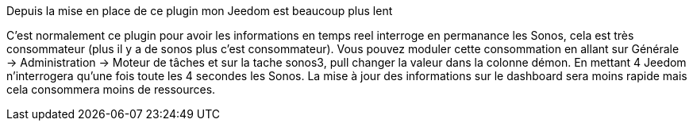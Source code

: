 [panel,primary]
.Depuis la mise en place de ce plugin mon Jeedom est beaucoup plus lent
--
C'est normalement ce plugin pour avoir les informations en temps reel interroge en permanance les Sonos, cela est très consommateur (plus il y a de sonos plus c'est consommateur). Vous pouvez moduler cette consommation en allant sur Générale -> Administration -> Moteur de tâches et sur la tache sonos3, pull changer la valeur dans la colonne démon. En mettant 4 Jeedom n'interrogera qu'une fois toute les 4 secondes les Sonos. La mise à jour des informations sur le dashboard sera moins rapide mais cela consommera moins de ressources.
--